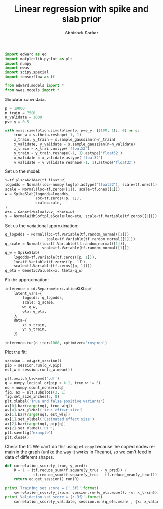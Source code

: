 #+TITLE: Linear regression with spike and slab prior
#+AUTHOR: Abhishek Sarkar
#+OPTIONS: ':nil *:t -:t ::t <:t H:3 \n:nil ^:t arch:headline author:t c:nil
#+OPTIONS: creator:comment d:(not "LOGBOOK") date:t e:t email:nil f:t inline:t
#+OPTIONS: num:t p:nil pri:nil stat:t tags:t tasks:t tex:t timestamp:t toc:t
#+OPTIONS: todo:t |:t
#+CREATOR: Emacs 25.1.1 (Org mode 8.2.10)
#+DESCRIPTION:
#+EXCLUDE_TAGS: noexport
#+KEYWORDS:
#+LANGUAGE: en
#+SELECT_TAGS: export

#+BEGIN_SRC python :tangle example.py
  import edward as ed
  import matplotlib.pyplot as plt
  import numpy
  import nwas
  import scipy.special
  import tensorflow as tf

  from edward.models import *
  from nwas.models import *
#+END_SRC

Simulate some data:

#+BEGIN_SRC python :tangle example.py
  p = 10000
  n_train = 7500
  n_validate = 1000
  pve_y = 0.5

  with nwas.simulation.simulation(p, pve_y, [(100, 1)], 0) as s:
      true_w = s.theta.reshape(-1, 1)
      x_train, y_train = s.sample_gaussian(n=n_train)
      x_validate, y_validate = s.sample_gaussian(n=n_validate)
      x_train = x_train.astype('float32')
      y_train = y_train.reshape(-1, 1).astype('float32')
      x_validate = x_validate.astype('float32')
      y_validate = y_validate.reshape(-1, 1).astype('float32')
#+END_SRC

Set up the model:

#+BEGIN_SRC python :tangle example.py
  x=tf.placeholder(tf.float32)
  logodds = Normal(loc=-numpy.log(p).astype('float32'), scale=tf.ones(1))
  scale = Normal(loc=tf.zeros([1]), scale=tf.ones([1]))
  w = SpikeSlab(logodds=logodds,
                loc=tf.zeros([p, 1]),
                scale=scale,
  )
  eta = GeneticValue(x=x, theta=w)
  y = NormalWithSoftplusScale(loc=eta, scale=tf.Variable(tf.zeros([1])))
#+END_SRC

Set up the variational approximation:

#+BEGIN_SRC python :tangle example.py
  q_logodds = Normal(loc=tf.Variable(tf.random_normal([1])),
                     scale=tf.Variable(tf.random_normal([1])))
  q_scale = Normal(loc=tf.Variable(tf.random_normal([1])),
                   scale=tf.Variable(tf.random_normal([1])))
  q_w = SpikeSlab(
      logodds=tf.Variable(tf.zeros([p, 1])),
      loc=tf.Variable(tf.zeros([p, 1])),
      scale=tf.Variable(tf.zeros([p, 1])))
  q_eta = GeneticValue(x=x, theta=q_w)
#+END_SRC

Fit the approximation:

#+BEGIN_SRC python :tangle example.py
  inference = ed.ReparameterizationKLKLqp(
      latent_vars={
          logodds: q_logodds,
          scale: q_scale,
          w: q_w,
          eta: q_eta,
      },
      data={
          x: x_train,
          y: y_train,
      })

  inference.run(n_iter=1000, optimizer='rmsprop')
#+END_SRC

Plot the fit:

#+BEGIN_SRC python :tangle example.py :exports both :file example.pdf
  session = ed.get_session()
  pip = session.run(q_w.pip)
  est_w = session.run(q_w.mean())

  plt.switch_backend('pdf')
  q = numpy.logical_or(pip > 0.1, true_w != 0)
  nq = numpy.count_nonzero(q)
  fig, ax = plt.subplots(3, 1)
  fig.set_size_inches(6, 8)
  plt.xlabel('True and false positive variants')
  ax[0].bar(range(nq), true_w[q])
  ax[0].set_ylabel('True effect size')
  ax[1].bar(range(nq), est_w[q])
  ax[1].set_ylabel('Estimated effect size')
  ax[2].bar(range(nq), pip[q])
  ax[2].set_ylabel('PIP')
  plt.savefig('example')
  plt.close()
#+END_SRC

Check the fit. We can't do this using ~ed.copy~ because the copied nodes remain
in the graph (unlike the way it works in Theano), so we can't feed in data of
different shapes.

#+BEGIN_SRC python :tangle example.py
  def correlation_score(y_true, y_pred):
      R = 1 - (tf.reduce_sum(tf.square(y_true - y_pred)) /
               tf.reduce_sum(tf.square(y_true - tf.reduce_mean(y_true))))
      return ed.get_session().run(R)

  print('Training set score = {:.3f}'.format(
      correlation_score(y_train, session.run(q_eta.mean(), {x: x_train}))))
  print('Validation set score = {:.3f}'.format(
      correlation_score(y_validate, session.run(q_eta.mean(), {x: x_validate}))))
#+END_SRC
